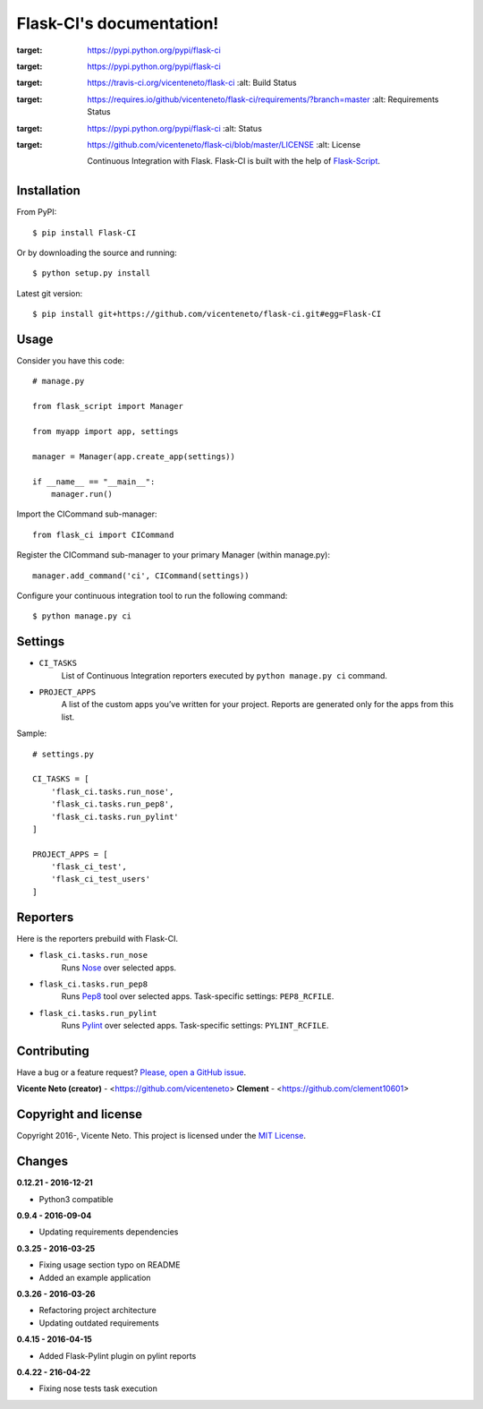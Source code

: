 Flask-CI's documentation!
=========================
.. image:: https://img.shields.io/pypi/v/flask-ci.svg
:target: https://pypi.python.org/pypi/flask-ci

.. image:: https://img.shields.io/pypi/dm/flask-ci.svg
:target: https://pypi.python.org/pypi/flask-ci

.. image:: https://travis-ci.org/vicenteneto/flask-ci.svg?branch=master
:target: https://travis-ci.org/vicenteneto/flask-ci
    :alt: Build Status

.. image:: https://requires.io/github/vicenteneto/flask-ci/requirements.svg?branch=master
:target: https://requires.io/github/vicenteneto/flask-ci/requirements/?branch=master
    :alt: Requirements Status

.. image:: http://img.shields.io/:status-beta-yellowgreen.svg
:target: https://pypi.python.org/pypi/flask-ci
    :alt: Status

.. image:: http://img.shields.io/:license-mit-blue.svg
:target: https://github.com/vicenteneto/flask-ci/blob/master/LICENSE
    :alt: License

    Continuous Integration with Flask.
    Flask-CI is built with the help of `Flask-Script <https://flask-script.readthedocs.org/en/latest/>`_.

Installation
------------
From PyPI::

    $ pip install Flask-CI

Or by downloading the source and running::

    $ python setup.py install

Latest git version::

    $ pip install git+https://github.com/vicenteneto/flask-ci.git#egg=Flask-CI

Usage
-----
Consider you have this code::

    # manage.py

    from flask_script import Manager

    from myapp import app, settings

    manager = Manager(app.create_app(settings))

    if __name__ == "__main__":
        manager.run()

Import the CICommand sub-manager::

    from flask_ci import CICommand

Register the CICommand sub-manager to your primary Manager (within manage.py)::

    manager.add_command('ci', CICommand(settings))

Configure your continuous integration tool to run the following command::

    $ python manage.py ci

Settings
--------
- ``CI_TASKS``
    List of Continuous Integration reporters executed by ``python manage.py ci`` command.

- ``PROJECT_APPS``
    A list of the custom apps you’ve written for your project. Reports are generated only for the apps from this list.

Sample::

    # settings.py

    CI_TASKS = [
        'flask_ci.tasks.run_nose',
        'flask_ci.tasks.run_pep8',
        'flask_ci.tasks.run_pylint'
    ]

    PROJECT_APPS = [
        'flask_ci_test',
        'flask_ci_test_users'
    ]

Reporters
---------
Here is the reporters prebuild with Flask-CI.

- ``flask_ci.tasks.run_nose``
    Runs `Nose <https://nose.readthedocs.org/en/latest>`_ over selected apps.

- ``flask_ci.tasks.run_pep8``
    Runs `Pep8 <http://pep8.readthedocs.org/en/latest/index.html>`_ tool over selected apps. Task-specific settings: ``PEP8_RCFILE``.

- ``flask_ci.tasks.run_pylint``
    Runs `Pylint <http://www.logilab.org/project/pylint>`_ over selected apps. Task-specific settings: ``PYLINT_RCFILE``.

Contributing
------------
Have a bug or a feature request? `Please, open a GitHub issue <https://github.com/vicenteneto/flask-ci/issues/new>`_.

**Vicente Neto (creator)** - <https://github.com/vicenteneto>
**Clement** - <https://github.com/clement10601>

Copyright and license
---------------------
Copyright 2016-, Vicente Neto. This project is licensed under the `MIT License <https://github.com/vicenteneto/flask-ci/blob/master/LICENSE>`_.


Changes
-------
**0.12.21 - 2016-12-21**

- Python3 compatible

**0.9.4 - 2016-09-04**

- Updating requirements dependencies

**0.3.25 - 2016-03-25**

- Fixing usage section typo on README
- Added an example application

**0.3.26 - 2016-03-26**

- Refactoring project architecture
- Updating outdated requirements

**0.4.15 - 2016-04-15**

- Added Flask-Pylint plugin on pylint reports

**0.4.22 - 216-04-22**

- Fixing nose tests task execution
